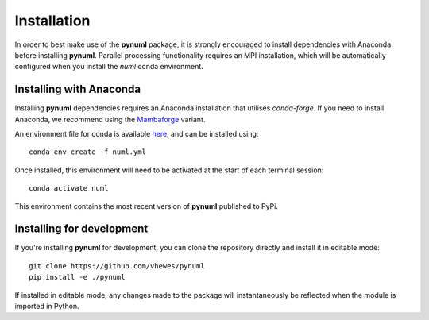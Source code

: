 Installation
============

In order to best make use of the **pynuml** package, it is strongly encouraged to install dependencies with Anaconda before installing **pynuml**. Parallel processing functionality requires an MPI installation, which will be automatically configured when you install the `numl` conda environment.

Installing with Anaconda
------------------------

Installing **pynuml** dependencies requires an Anaconda installation that utilises `conda-forge`. If you need to install Anaconda, we recommend using the `Mambaforge`_ variant.

An environment file for conda is available `here`_, and can be installed using::

    conda env create -f numl.yml

Once installed, this environment will need to be activated at the start of each terminal session::

    conda activate numl

.. _Mambaforge: https://github.com/conda-forge/miniforge#mambaforge
.. _here: https://raw.githubusercontent.com/vhewes/numl-docker/main/numl.yml

This environment contains the most recent version of **pynuml** published to PyPi.

Installing for development
--------------------------

If you're installing **pynuml** for development, you can clone the repository directly and install it in editable mode::

    git clone https://github.com/vhewes/pynuml
    pip install -e ./pynuml

If installed in editable mode, any changes made to the package will instantaneously be reflected when the module is imported in Python.